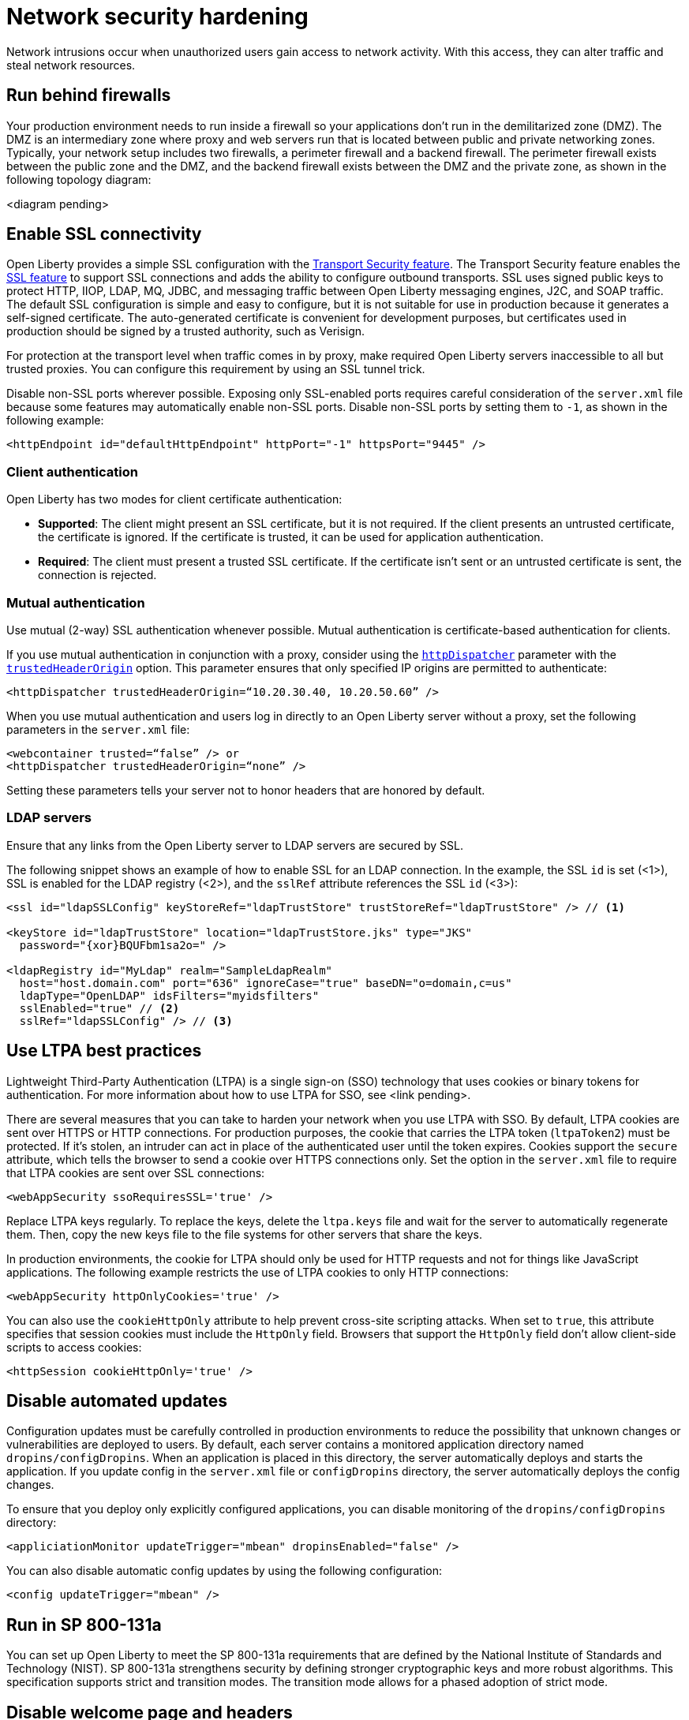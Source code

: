 // Copyright (c) 2020 IBM Corporation and others.
// Licensed under Creative Commons Attribution-NoDerivatives
// 4.0 International (CC BY-ND 4.0)
//   https://creativecommons.org/licenses/by-nd/4.0/
//
// Contributors:
//     IBM Corporation
//
:page-description:
:seo-title: Network security hardening
:seo-description:
:page-layout: general-reference
:page-type: general
= Network security hardening

Network intrusions occur when unauthorized users gain access to network activity.
With this access, they can alter traffic and steal network resources.

// General questions
// What are the most common examples of network intrusions or attacks? Would this be helpful in the intro?
// What's the advice for where to put things in the cloud? Is this determined by the cloud or do you have to decide for yourself?
// Is any of this information irrelevant in a cloud-native microservices context?
// Are there any gaps that I've missed?

== Run behind firewalls
Your production environment needs to run inside a firewall so your applications don't run in the demilitarized zone (DMZ).
The DMZ is an intermediary zone where proxy and web servers run that is located between public and private networking zones.
Typically, your network setup includes two firewalls, a perimeter firewall and a backend firewall.
The perimeter firewall exists between the public zone and the DMZ, and the backend firewall exists between the DMZ and the private zone, as shown in the following topology diagram:

<diagram pending>

// Do I need to include the information from the slide about IHS?

== Enable SSL connectivity
Open Liberty provides a simple SSL configuration with the link:/docs/ref/feature/#transportSecurity.html[Transport Security feature].
The Transport Security feature enables the link:/docs/ref/feature/#ssl.html[SSL feature] to support SSL connections and adds the ability to configure outbound transports.
SSL uses signed public keys to protect HTTP, IIOP, LDAP, MQ, JDBC, and messaging traffic between Open Liberty messaging engines, J2C, and SOAP traffic.
The default SSL configuration is simple and easy to configure, but it is not suitable for use in production because it generates a self-signed certificate.
The auto-generated certificate is convenient for development purposes, but certificates used in production should be signed by a trusted authority, such as Verisign.

For protection at the transport level when traffic comes in by proxy, make required Open Liberty servers inaccessible to all but trusted proxies.
You can configure this requirement by using an SSL tunnel trick.
// Do we need a separate topic on TLS/SSL?

Disable non-SSL ports wherever possible.
Exposing only SSL-enabled ports requires careful consideration of the `server.xml` file because some features may automatically enable non-SSL ports.
Disable non-SSL ports by setting them to `-1`, as shown in the following example:

[source,xml]
----
<httpEndpoint id="defaultHttpEndpoint" httpPort="-1" httpsPort="9445" />
----

=== Client authentication
Open Liberty has two modes for client certificate authentication:

* *Supported*: The client might present an SSL certificate, but it is not required.
If the client presents an untrusted certificate, the certificate is ignored.
If the certificate is trusted, it can be used for application authentication.
* *Required*: The client must present a trusted SSL certificate.
If the certificate isn't sent or an untrusted certificate is sent, the connection is rejected.

=== Mutual authentication
Use mutual (2-way) SSL authentication whenever possible.
Mutual authentication is certificate-based authentication for clients.

If you use mutual authentication in conjunction with a proxy, consider using the link:/docs/ref/config/#httpDispatcher.html[`httpDispatcher`] parameter with the link:/docs/ref/config/#httpDispatcher.html#trustedHeaderOrigin[`trustedHeaderOrigin`] option.
This parameter ensures that only specified IP origins are permitted to authenticate:

[source,xml]
----
<httpDispatcher trustedHeaderOrigin=“10.20.30.40, 10.20.50.60” />
----

When you use mutual authentication and users log in directly to an Open Liberty server without a proxy, set the following parameters in the `server.xml` file:

[source,xml]
----
<webcontainer trusted=“false” /> or
<httpDispatcher trustedHeaderOrigin=“none” />
----

// What else does this do?
Setting these parameters tells your server not to honor headers that are honored by default.

=== LDAP servers
Ensure that any links from the Open Liberty server to LDAP servers are secured by SSL.

The following snippet shows an example of how to enable SSL for an LDAP connection.
In the example, the SSL `id` is set (<1>), SSL is enabled for the LDAP registry (<2>), and the `sslRef` attribute references the SSL `id` (<3>):

[source,xml]
----
<ssl id="ldapSSLConfig" keyStoreRef="ldapTrustStore" trustStoreRef="ldapTrustStore" /> // <!--1-->

<keyStore id="ldapTrustStore" location="ldapTrustStore.jks" type="JKS"
  password="{xor}BQUFbm1sa2o=" />

<ldapRegistry id="MyLdap" realm="SampleLdapRealm"
  host="host.domain.com" port="636" ignoreCase="true" baseDN="o=domain,c=us"
  ldapType="OpenLDAP" idsFilters="myidsfilters"
  sslEnabled="true" // <!--2-->
  sslRef="ldapSSLConfig" /> // <!--3-->
----

== Use LTPA best practices
Lightweight Third-Party Authentication (LTPA) is a single sign-on (SSO) technology that uses cookies or binary tokens for authentication.
For more information about how to use LTPA for SSO, see <link pending>.

There are several measures that you can take to harden your network when you use LTPA with SSO.
By default, LTPA cookies are sent over HTTPS or HTTP connections.
For production purposes, the cookie that carries the LTPA token (`ltpaToken2`) must be protected.
If it's stolen, an intruder can act in place of the authenticated user until the token expires.
Cookies support the `secure` attribute, which tells the browser to send a cookie over HTTPS connections only.
Set the option in the `server.xml` file to require that LTPA cookies are sent over SSL connections:

// Should these examples use double quotes rather than single quotes?
[source,xml]
----
<webAppSecurity ssoRequiresSSL='true' />
----

// Why do you replace LTPA keys regularly?
Replace LTPA keys regularly.
To replace the keys, delete the `ltpa.keys` file and wait for the server to automatically regenerate them.
Then, copy the new keys file to the file systems for other servers that share the keys.

In production environments, the cookie for LTPA should only be used for HTTP requests and not for things like JavaScript applications.
The following example restricts the use of LTPA cookies to only HTTP connections:

// Does this include HTTPS?
[source,xml]
----
<webAppSecurity httpOnlyCookies='true' />
----

You can also use the `cookieHttpOnly` attribute to help prevent cross-site scripting attacks.
When set to `true`, this attribute specifies that session cookies must include the `HttpOnly` field.
Browsers that support the `HttpOnly` field don't allow client-side scripts to access cookies:

[source,xml]
----
<httpSession cookieHttpOnly='true' />
----

== Disable automated updates
Configuration updates must be carefully controlled in production environments to reduce the possibility that unknown changes or vulnerabilities are deployed to users.
By default, each server contains a monitored application directory named `dropins/configDropins`.
When an application is placed in this directory, the server automatically deploys and starts the application.
If you update config in the `server.xml` file or `configDropins` directory, the server automatically deploys the config changes.

To ensure that you deploy only explicitly configured applications, you can disable monitoring of the `dropins/configDropins` directory:

[source,xml]
----
<appliciationMonitor updateTrigger="mbean" dropinsEnabled="false" />
----

You can also disable automatic config updates by using the following configuration:

[source,xml]
----
<config updateTrigger="mbean" />
----

// Do we need this section? Was this supposed to be done by 2013? Would we still need transition mode information?
== Run in SP 800-131a
You can set up Open Liberty to meet the SP 800-131a requirements that are defined by the National Institute of Standards and Technology (NIST).
SP 800-131a strengthens security by defining stronger cryptographic keys and more robust algorithms.
This specification supports strict and transition modes.
The transition mode allows for a phased adoption of strict mode.

// === Transition mode

// === Strict mode

== Disable welcome page and headers
// Does the recommendation about running on virtual hosts apply?
For production, you can disable Open Liberty's welcome page.
The welcome page is enabled by default, and accessing the `/` root context displays the Open Liberty homepage.
Disable this homepage by setting the `enableWelcomePage` custom property to `false` in the `server.xml` file:

[source,xml]
----
<httpDispatcher enableWelcomePage="false" />
----

// Why would you disable these headers?
Open Liberty server headers are also enabled by default.
Setting the `removeServerHeader` custom property to `true` removes server implementation information from HTTP headers:

[source,xml]
----
<httpOptions removeServerHeader="true" />
----

You can disable the _X-Powered-By_ header if you don't want to reveal which server is running.
Setting the `disableXPoweredBy` custom property to `true` disables the _X-Powered-By_ header, which prevents the header from being sent on the HTTP response:

[source,xml]
----
<webContainer disableXPoweredBy="true" />
----

== Disable session overflow
Restrict the number of sessions that can be created for applications that use in-memory sessions by disabling HTTP session overflow.
Restricting sessions can help prevent denial-of-service attacks in which attackers continually generate new sessions until all JVM memory is exhausted:

[source,xml]
----
<httpSession allowOverflow="false" maxInMemorySessionCount="1000" alwaysEncodeURL="true" cookieSecure="true" cookieHttpOnly="true" />
----

// Why must you secure this connector?
== Secure the JMX connector
You can secure access to the Open Liberty JMX connector for remote admin services in the web server plug-in by removing or commenting out the following entries:

[source,xml]
----
<!-- <Uri AffinityCookie="JSESSIONID" AffinityURLIdentifier="jsessionid" Name="/ibm/api/*" />
<Uri AffinityCookie="JSESSIONID" AffinityURLIdentifier="jsessionid" Name="/IBMJMXConnectorREST/*" /> -->
----
